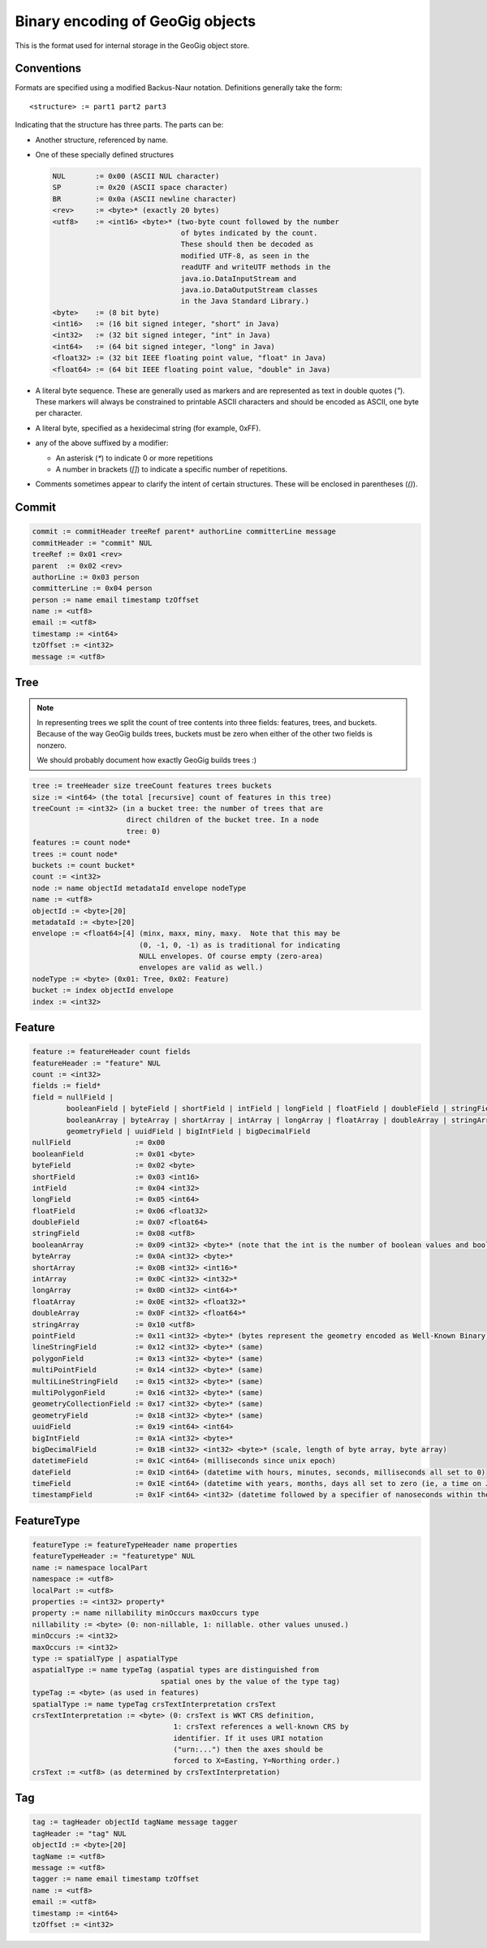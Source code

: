Binary encoding of GeoGig objects
=================================

This is the format used for internal storage in the GeoGig object store.

Conventions
-----------

Formats are specified using a modified Backus-Naur notation.
Definitions generally take the form::

    <structure> := part1 part2 part3

Indicating that the structure has three parts.
The parts can be:

* Another structure, referenced by name.
* One of these specially defined structures

  .. code-block:: none

    NUL       := 0x00 (ASCII NUL character)
    SP        := 0x20 (ASCII space character)
    BR        := 0x0a (ASCII newline character)
    <rev>     := <byte>* (exactly 20 bytes)
    <utf8>    := <int16> <byte>* (two-byte count followed by the number
				  of bytes indicated by the count. 
				  These should then be decoded as 
				  modified UTF-8, as seen in the 
				  readUTF and writeUTF methods in the
    				  java.io.DataInputStream and
    				  java.io.DataOutputStream classes 
				  in the Java Standard Library.)
    <byte>    := (8 bit byte)
    <int16>   := (16 bit signed integer, "short" in Java)
    <int32>   := (32 bit signed integer, "int" in Java)
    <int64>   := (64 bit signed integer, "long" in Java)
    <float32> := (32 bit IEEE floating point value, "float" in Java)
    <float64> := (64 bit IEEE floating point value, "double" in Java)

* A literal byte sequence.  These are generally used as markers and are represented as text in double quotes (`"`).
  These markers will always be constrained to printable ASCII characters and should be encoded as ASCII, one byte per character.
* A literal byte, specified as a hexidecimal string (for example, 0xFF).
* any of the above suffixed by a modifier:

  * An asterisk (`*`) to indicate 0 or more repetitions
  * A number in brackets (`[]`) to indicate a specific number of repetitions.
* Comments sometimes appear to clarify the intent of certain structures.
  These will be enclosed in parentheses (`()`).
 
Commit
------

.. code-block:: none

    commit := commitHeader treeRef parent* authorLine committerLine message
    commitHeader := "commit" NUL
    treeRef := 0x01 <rev>
    parent  := 0x02 <rev>
    authorLine := 0x03 person
    committerLine := 0x04 person
    person := name email timestamp tzOffset
    name := <utf8>
    email := <utf8>
    timestamp := <int64>
    tzOffset := <int32>
    message := <utf8>

Tree
----

.. note:: 
    In representing trees we split the count of tree contents into three fields:
    features, trees, and buckets. Because of the way GeoGig builds trees,
    buckets must be zero when either of the other two fields is nonzero.

    We should probably document how exactly GeoGig builds trees :)

.. code-block:: none

    tree := treeHeader size treeCount features trees buckets
    size := <int64> (the total [recursive] count of features in this tree)
    treeCount := <int32> (in a bucket tree: the number of trees that are
			  direct children of the bucket tree. In a node 
			  tree: 0)
    features := count node*
    trees := count node*
    buckets := count bucket*
    count := <int32>
    node := name objectId metadataId envelope nodeType
    name := <utf8>
    objectId := <byte>[20]
    metadataId := <byte>[20]
    envelope := <float64>[4] (minx, maxx, miny, maxy.  Note that this may be 
			     (0, -1, 0, -1) as is traditional for indicating
			     NULL envelopes. Of course empty (zero-area) 
			     envelopes are valid as well.)
    nodeType := <byte> (0x01: Tree, 0x02: Feature)
    bucket := index objectId envelope
    index := <int32>

Feature
-------

.. code-block:: none

    feature := featureHeader count fields
    featureHeader := "feature" NUL
    count := <int32>
    fields := field*
    field = nullField |
            booleanField | byteField | shortField | intField | longField | floatField | doubleField | stringField |
            booleanArray | byteArray | shortArray | intArray | longArray | floatArray | doubleArray | stringArray |
            geometryField | uuidField | bigIntField | bigDecimalField
    nullField               := 0x00
    booleanField            := 0x01 <byte>
    byteField               := 0x02 <byte>
    shortField              := 0x03 <int16>
    intField                := 0x04 <int32>
    longField               := 0x05 <int64>
    floatField              := 0x06 <float32>
    doubleField             := 0x07 <float64>
    stringField             := 0x08 <utf8>
    booleanArray            := 0x09 <int32> <byte>* (note that the int is the number of boolean values and booleans are packed to save space. so the number of bytes is actually the count of bits divided by 8)
    byteArray               := 0x0A <int32> <byte>*
    shortArray              := 0x0B <int32> <int16>*
    intArray                := 0x0C <int32> <int32>*
    longArray               := 0x0D <int32> <int64>*
    floatArray              := 0x0E <int32> <float32>*
    doubleArray             := 0x0F <int32> <float64>*
    stringArray             := 0x10 <utf8>
    pointField              := 0x11 <int32> <byte>* (bytes represent the geometry encoded as Well-Known Binary)
    lineStringField         := 0x12 <int32> <byte>* (same)
    polygonField            := 0x13 <int32> <byte>* (same)
    multiPointField         := 0x14 <int32> <byte>* (same)
    multiLineStringField    := 0x15 <int32> <byte>* (same)
    multiPolygonField       := 0x16 <int32> <byte>* (same)
    geometryCollectionField := 0x17 <int32> <byte>* (same)
    geometryField           := 0x18 <int32> <byte>* (same) 
    uuidField               := 0x19 <int64> <int64>
    bigIntField             := 0x1A <int32> <byte>*
    bigDecimalField         := 0x1B <int32> <int32> <byte>* (scale, length of byte array, byte array)
    datetimeField           := 0x1C <int64> (milliseconds since unix epoch)
    dateField               := 0x1D <int64> (datetime with hours, minutes, seconds, milliseconds all set to 0)
    timeField               := 0x1E <int64> (datetime with years, months, days all set to zero (ie, a time on Jan 1 1970))
    timestampField          := 0x1F <int64> <int32> (datetime followed by a specifier of nanoseconds within the millisecond)

FeatureType
-----------

.. code-block:: none
    
    featureType := featureTypeHeader name properties
    featureTypeHeader := "featuretype" NUL
    name := namespace localPart
    namespace := <utf8>
    localPart := <utf8>
    properties := <int32> property*
    property := name nillability minOccurs maxOccurs type
    nillability := <byte> (0: non-nillable, 1: nillable. other values unused.)
    minOccurs := <int32>
    maxOccurs := <int32>
    type := spatialType | aspatialType
    aspatialType := name typeTag (aspatial types are distinguished from 
				  spatial ones by the value of the type tag)
    typeTag := <byte> (as used in features)
    spatialType := name typeTag crsTextInterpretation crsText
    crsTextInterpretation := <byte> (0: crsText is WKT CRS definition,
                                     1: crsText references a well-known CRS by 
				     identifier. If it uses URI notation 
				     ("urn:...") then the axes should be 
				     forced to X=Easting, Y=Northing order.)
    crsText := <utf8> (as determined by crsTextInterpretation)

Tag
---

.. code-block:: none

   tag := tagHeader objectId tagName message tagger
   tagHeader := "tag" NUL
   objectId := <byte>[20]
   tagName := <utf8>
   message := <utf8>
   tagger := name email timestamp tzOffset
   name := <utf8>
   email := <utf8>
   timestamp := <int64>
   tzOffset := <int32>
